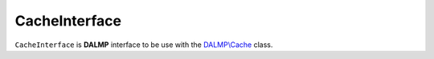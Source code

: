 CacheInterface
==============

``CacheInterface`` is **DALMP** interface to be use with the `DALMP\\Cache </en/latest/cache.html>`_ class.




.. seealso::

   `PHP Object Interfaces <http://www.php.net/manual/en/language.oop5.interfaces.php>`_.
